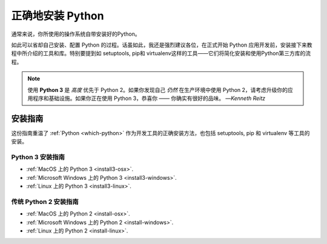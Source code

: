 正确地安装 Python
==========================

.. image:: https://farm5.staticflickr.com/4303/36137232412_fdcb0f84eb_k_d.jpg

通常来说，你所使用的操作系统自带安装好的Python。

如此可以省却自己安装、配置 Python 的过程。话虽如此，我还是强烈建议各位，在正式开始 Python 应用开发前，安装接下来教程中所介绍的工具和库。特别要提到如 setuptools, pip和 virtualenv这样的工具——它们将简化安装和使用Python第三方库的流程。

.. note:: 使用 **Python 3** 是 *高度* 优先于 Python 2。如果你发现自己 *仍然* 在生产环境中使用 Python 2，请考虑升级你的应用程序和基础设施。如果你正在使用 Python 3，恭喜你 —— 你确实有很好的品味。
  —*Kenneth Reitz*


安装指南
-------------------

这份指南重温了 :ref:`Python <which-python>` 作为开发工具的正确安装方法，也包括 setuptools, pip 和 virtualenv 等工具的安装。

Python 3 安装指南
////////////////////////////

- :ref:`MacOS 上的 Python 3 <install3-osx>`.
- :ref:`Microsoft Windows 上的 Python 3 <install3-windows>`.
- :ref:`Linux 上的 Python 3 <install3-linux>`.

传统 Python 2 安装指南
///////////////////////////////////

- :ref:`MacOS 上的 Python 2 <install-osx>`.
- :ref:`Microsoft Windows 上的 Python 2 <install-windows>`.
- :ref:`Linux 上的 Python 2 <install-linux>`.
